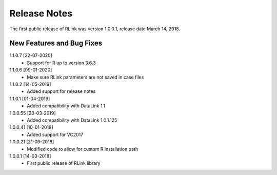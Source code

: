 Release Notes
*************

The first public release of RLink was version 1.0.0.1, release date March 14, 2018. 

New Features and Bug Fixes
--------------------------
1.1.0.7 [22-07-2020]
    - Support for R up to version 3.6.3

1.1.0.6 [09-01-2020]
    - Make sure RLink parameters are not saved in case files

1.1.0.2 [14-05-2019]
    - Added support for release notes

1.1.0.1 [01-04-2019]
    - Added compatibility with DataLink 1.1
    
1.0.0.55 [20-03-2019]
    - Added compatibility with DataLink 1.0.1.125
    
1.0.0.41 [10-01-2019]
    - Added support for VC2017
    
1.0.0.21 [21-09-2018]
    - Modified code to allow for custom R installation path

1.0.0.1 [14-03-2018]
    - First public release of RLink library